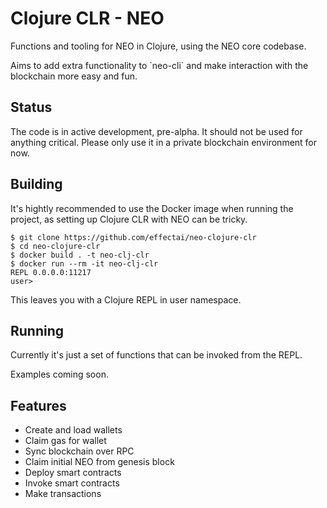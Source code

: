 * Clojure CLR - NEO

Functions and tooling for NEO in Clojure, using the NEO core codebase.

Aims to add extra functionality to `neo-cli` and make interaction with
the blockchain more easy and fun.

** Status
   The code is in active development, pre-alpha. It should not be used
   for anything critical. Please only use it in a private blockchain
   environment for now.

** Building
   It's hightly recommended to use the Docker image when running the
   project, as setting up Clojure CLR with NEO can be tricky.

   #+BEGIN_SRC
$ git clone https://github.com/effectai/neo-clojure-clr
$ cd neo-clojure-clr
$ docker build . -t neo-clj-clr
$ docker run --rm -it neo-clj-clr
REPL 0.0.0.0:11217
user>
   #+END_SRC

   This leaves you with a Clojure REPL in user namespace.

** Running
   Currently it's just a set of functions that can be invoked from the
   REPL.

   Examples coming soon.

** Features
- Create and load wallets
- Claim gas for wallet
- Sync blockchain over RPC
- Claim initial NEO from genesis block
- Deploy smart contracts
- Invoke smart contracts
- Make transactions
